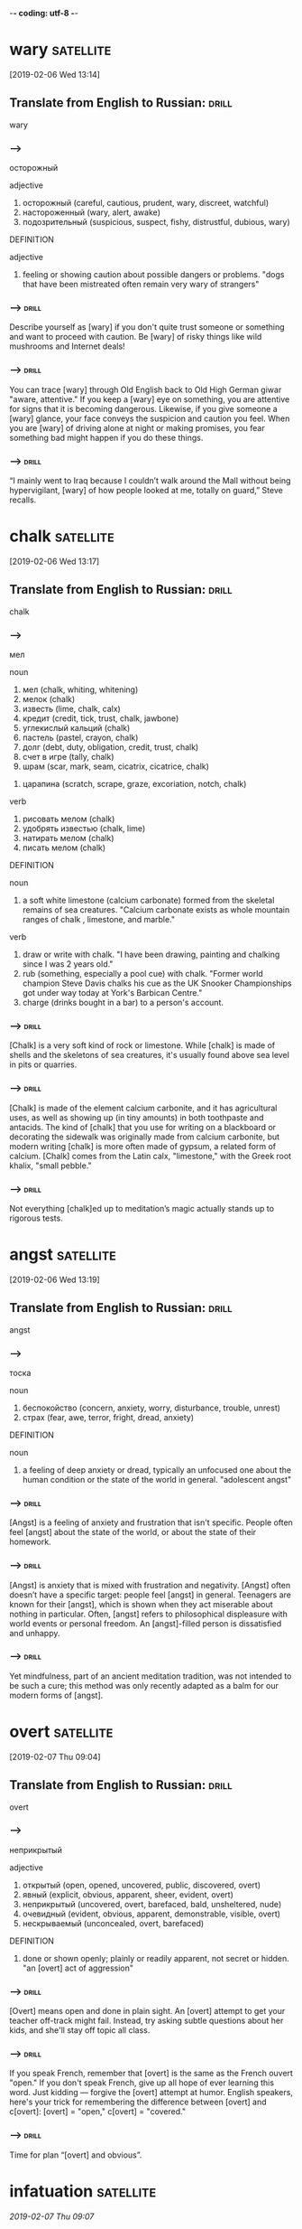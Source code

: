 -*- coding: utf-8 -*-


* wary                                                            :satellite:
[2019-02-06 Wed 13:14]

** Translate from English to Russian:                                 :drill:

 wary
*** --->
  осторожный

  adjective
   1. осторожный (careful, cautious, prudent, wary, discreet, watchful)
   2. настороженный (wary, alert, awake)
   3. подозрительный (suspicious, suspect, fishy, distrustful, dubious, wary)

  DEFINITION

  adjective
   1. feeling or showing caution about possible dangers or problems.
      "dogs that have been mistreated often remain very wary of strangers"

*** --->                                                              :drill:
  Describe yourself as [wary] if you don't quite trust someone or
  something and want to proceed with caution. Be [wary] of risky things
  like wild mushrooms and Internet deals!
*** --->                                                              :drill:
  You can trace [wary] through Old English back to Old High German giwar
  "aware, attentive." If you keep a [wary] eye on something, you are
  attentive for signs that it is becoming dangerous. Likewise, if you
  give someone a [wary] glance, your face conveys the suspicion and
  caution you feel. When you are [wary] of driving alone at night or
  making promises, you fear something bad might happen if you do these
  things.

*** --->                                                              :drill:
  “I mainly went to Iraq because I couldn’t walk around the Mall
  without being hypervigilant, [wary] of how people looked at me,
  totally on guard,” Steve recalls.
* chalk                                                           :satellite:
[2019-02-06 Wed 13:17]
** Translate from English to Russian:                                 :drill:

 chalk
*** --->
  мел

  noun
   1. мел (chalk, whiting, whitening)
   2. мелок (chalk)
   3. известь (lime, chalk, calx)
   4. кредит (credit, tick, trust, chalk, jawbone)
   5. углекислый кальций (chalk)
   6. пастель (pastel, crayon, chalk)
   7. долг (debt, duty, obligation, credit, trust, chalk)
   8. счет в игре (tally, chalk)
   9. шрам (scar, mark, seam, cicatrix, cicatrice, chalk)
  10. царапина (scratch, scrape, graze, excoriation, notch, chalk)

  verb
   1. рисовать мелом (chalk)
   2. удобрять известью (chalk, lime)
   3. натирать мелом (chalk)
   4. писать мелом (chalk)

  DEFINITION

  noun
   1. a soft white limestone (calcium carbonate) formed from the skeletal remains of sea creatures.
      "Calcium carbonate exists as whole mountain ranges of chalk , limestone, and marble."

  verb
   1. draw or write with chalk.
      "I have been drawing, painting and chalking since I was 2 years old."
   2. rub (something, especially a pool cue) with chalk.
      "Former world champion Steve Davis chalks his cue as the UK Snooker Championships got under way today at York's Barbican Centre."
   3. charge (drinks bought in a bar) to a person's account.

*** --->                                                              :drill:
  [Chalk] is a very soft kind of rock or limestone. While [chalk] is made
  of shells and the skeletons of sea creatures, it's usually found
  above sea level in pits or quarries.
*** --->                                                              :drill:
  [Chalk] is made of the element calcium carbonite, and it has
  agricultural uses, as well as showing up (in tiny amounts) in both
  toothpaste and antacids. The kind of [chalk] that you use for writing
  on a blackboard or decorating the sidewalk was originally made from
  calcium carbonite, but modern writing [chalk] is more often made of
  gypsum, a related form of calcium. [Chalk] comes from the Latin calx,
  "limestone," with the Greek root khalix, "small pebble."
*** --->                                                              :drill:
  Not everything [chalk]ed up to meditation’s magic actually stands up
  to rigorous tests.

* angst :satellite:
[2019-02-06 Wed 13:19]

** Translate from English to Russian:                                 :drill:

 angst
*** --->
  тоска

  noun
   1. беспокойство (concern, anxiety, worry, disturbance, trouble, unrest)
   2. страх (fear, awe, terror, fright, dread, anxiety)

  DEFINITION

  noun
   1. a feeling of deep anxiety or dread, typically an unfocused one about the human condition or the state of the world in general.
      "adolescent angst"

*** --->                                                              :drill:
  [Angst] is a feeling of anxiety and frustration that isn't specific.
  People often feel [angst] about the state of the world, or about the
  state of their homework.
*** --->                                                              :drill:
  [Angst] is anxiety that is mixed with frustration and negativity.
  [Angst] often doesn’t have a specific target: people feel [angst] in
  general. Teenagers are known for their [angst], which is shown when
  they act miserable about nothing in particular. Often, [angst] refers
  to philosophical displeasure with world events or personal freedom.
  An [angst]-filled person is dissatisfied and unhappy.
*** --->                                                              :drill:
  Yet mindfulness, part of an ancient meditation tradition, was not
  intended to be such a cure; this method was only recently adapted as
  a balm for our modern forms of [angst].
* overt :satellite:
[2019-02-07 Thu 09:04]
** Translate from English to Russian:                                 :drill:

 overt
*** --->
  неприкрытый

  adjective
   1. открытый (open, opened, uncovered, public, discovered, overt)
   2. явный (explicit, obvious, apparent, sheer, evident, overt)
   3. неприкрытый (uncovered, overt, barefaced, bald, unsheltered, nude)
   4. очевидный (evident, obvious, apparent, demonstrable, visible, overt)
   5. нескрываемый (unconcealed, overt, barefaced)

  DEFINITION

   1. done or shown openly; plainly or readily apparent, not secret or
      hidden. "an [overt] act of aggression"

*** --->                                                              :drill:
  [Overt] means open and done in plain sight. An [overt] attempt to get
  your teacher off-track might fail. Instead, try asking subtle
  questions about her kids, and she'll stay off topic all class.
*** --->                                                              :drill:
  If you speak French, remember that [overt] is the same as the French
  ouvert "open." If you don't speak French, give up all hope of ever
  learning this word. Just kidding –– forgive the [overt] attempt at
  humor. English speakers, here's your trick for remembering the
  difference between [overt] and c[overt]: [overt] = "open," c[overt] =
  "covered."
*** --->                                                              :drill:
  Time for plan “[overt] and obvious”.
* infatuation :satellite:
[[2019-02-07 Thu 09:07]]
** Translate from English to Russian:                                 :drill:

 infatuation
*** --->
  безрассудная страсть

  noun
   1. слепое увлечение (infatuation)
   2. безрассудная страсть (infatuation)
   3. страстная влюбленность (infatuation)

  DEFINITION

  noun
   1. an intense but short-lived passion or admiration for someone or
      something. "he had developed an [infatuation] with the girl"

*** --->                                                              :drill:
  [Infatuation] is falling in love with or becoming extremely interested
  in someone or something for a short time. If you have an [infatuation]
  with a particular singer, you probably listen to her on repeat all
  day long, at least this week.
*** --->                                                              :drill:
  If something infatuates you, it has caused you to become foolish. We
  say you have an [infatuation] when you express a crazy, extreme love
  of something––a person, a style, a band, anything. [Infatuation]s
  usually don’t last. Like incredibly intense crushes or the stomach
  flu, [infatuation]s come on strong and then get forgotten.
*** --->                                                              :drill:
  Fun quickly turned to [infatuation].
